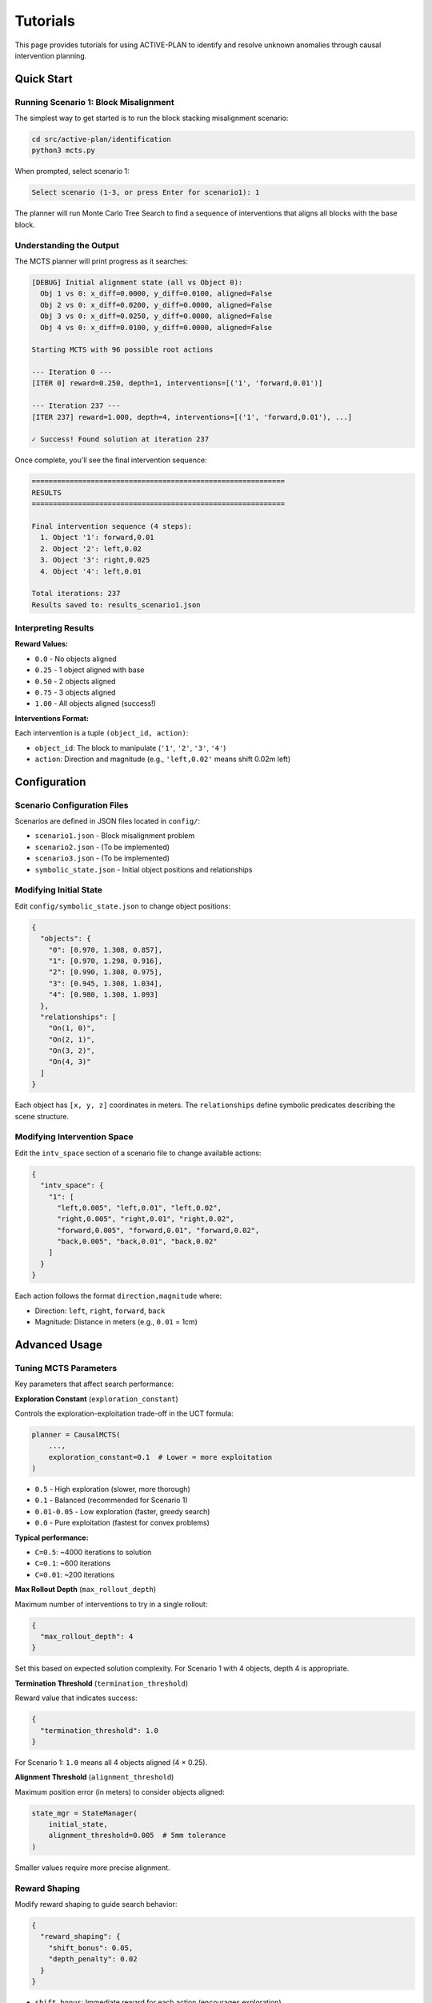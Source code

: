 Tutorials
=========

This page provides tutorials for using ACTIVE-PLAN to identify and resolve unknown anomalies through causal intervention planning.

Quick Start
-----------

Running Scenario 1: Block Misalignment
~~~~~~~~~~~~~~~~~~~~~~~~~~~~~~~~~~~~~~~

The simplest way to get started is to run the block stacking misalignment scenario:

.. code-block:: bash

   cd src/active-plan/identification
   python3 mcts.py

When prompted, select scenario 1:

.. code-block:: text

   Select scenario (1-3, or press Enter for scenario1): 1

The planner will run Monte Carlo Tree Search to find a sequence of interventions that aligns all blocks with the base block.

Understanding the Output
~~~~~~~~~~~~~~~~~~~~~~~~

The MCTS planner will print progress as it searches:

.. code-block:: text

   [DEBUG] Initial alignment state (all vs Object 0):
     Obj 1 vs 0: x_diff=0.0000, y_diff=0.0100, aligned=False
     Obj 2 vs 0: x_diff=0.0200, y_diff=0.0000, aligned=False
     Obj 3 vs 0: x_diff=0.0250, y_diff=0.0000, aligned=False
     Obj 4 vs 0: x_diff=0.0100, y_diff=0.0000, aligned=False

   Starting MCTS with 96 possible root actions

   --- Iteration 0 ---
   [ITER 0] reward=0.250, depth=1, interventions=[('1', 'forward,0.01')]
   
   --- Iteration 237 ---
   [ITER 237] reward=1.000, depth=4, interventions=[('1', 'forward,0.01'), ...]
   
   ✓ Success! Found solution at iteration 237

Once complete, you'll see the final intervention sequence:

.. code-block:: text

   ============================================================
   RESULTS
   ============================================================
   
   Final intervention sequence (4 steps):
     1. Object '1': forward,0.01
     2. Object '2': left,0.02
     3. Object '3': right,0.025
     4. Object '4': left,0.01
   
   Total iterations: 237
   Results saved to: results_scenario1.json

Interpreting Results
~~~~~~~~~~~~~~~~~~~~

**Reward Values:**

* ``0.0`` - No objects aligned
* ``0.25`` - 1 object aligned with base
* ``0.50`` - 2 objects aligned
* ``0.75`` - 3 objects aligned  
* ``1.00`` - All objects aligned (success!)

**Interventions Format:**

Each intervention is a tuple ``(object_id, action)``:

* ``object_id``: The block to manipulate (``'1'``, ``'2'``, ``'3'``, ``'4'``)
* ``action``: Direction and magnitude (e.g., ``'left,0.02'`` means shift 0.02m left)

Configuration
-------------

Scenario Configuration Files
~~~~~~~~~~~~~~~~~~~~~~~~~~~~~

Scenarios are defined in JSON files located in ``config/``:

* ``scenario1.json`` - Block misalignment problem
* ``scenario2.json`` - (To be implemented)
* ``scenario3.json`` - (To be implemented)
* ``symbolic_state.json`` - Initial object positions and relationships

Modifying Initial State
~~~~~~~~~~~~~~~~~~~~~~~

Edit ``config/symbolic_state.json`` to change object positions:

.. code-block:: json

   {
     "objects": {
       "0": [0.970, 1.308, 0.857],
       "1": [0.970, 1.298, 0.916],
       "2": [0.990, 1.308, 0.975],
       "3": [0.945, 1.308, 1.034],
       "4": [0.980, 1.308, 1.093]
     },
     "relationships": [
       "On(1, 0)",
       "On(2, 1)",
       "On(3, 2)",
       "On(4, 3)"
     ]
   }

Each object has ``[x, y, z]`` coordinates in meters. The ``relationships`` define symbolic predicates describing the scene structure.

Modifying Intervention Space
~~~~~~~~~~~~~~~~~~~~~~~~~~~~~

Edit the ``intv_space`` section of a scenario file to change available actions:

.. code-block:: json

   {
     "intv_space": {
       "1": [
         "left,0.005", "left,0.01", "left,0.02",
         "right,0.005", "right,0.01", "right,0.02",
         "forward,0.005", "forward,0.01", "forward,0.02",
         "back,0.005", "back,0.01", "back,0.02"
       ]
     }
   }

Each action follows the format ``direction,magnitude`` where:

* Direction: ``left``, ``right``, ``forward``, ``back``
* Magnitude: Distance in meters (e.g., ``0.01`` = 1cm)

Advanced Usage
--------------

Tuning MCTS Parameters
~~~~~~~~~~~~~~~~~~~~~~

Key parameters that affect search performance:

**Exploration Constant** (``exploration_constant``)

Controls the exploration-exploitation trade-off in the UCT formula:

.. code-block:: python

   planner = CausalMCTS(
       ...,
       exploration_constant=0.1  # Lower = more exploitation
   )

* ``0.5`` - High exploration (slower, more thorough)
* ``0.1`` - Balanced (recommended for Scenario 1)
* ``0.01-0.05`` - Low exploration (faster, greedy search)
* ``0.0`` - Pure exploitation (fastest for convex problems)

**Typical performance:**

* ``C=0.5``: ~4000 iterations to solution
* ``C=0.1``: ~600 iterations  
* ``C=0.01``: ~200 iterations

**Max Rollout Depth** (``max_rollout_depth``)

Maximum number of interventions to try in a single rollout:

.. code-block:: json

   {
     "max_rollout_depth": 4
   }

Set this based on expected solution complexity. For Scenario 1 with 4 objects, depth 4 is appropriate.

**Termination Threshold** (``termination_threshold``)

Reward value that indicates success:

.. code-block:: json

   {
     "termination_threshold": 1.0
   }

For Scenario 1: ``1.0`` means all 4 objects aligned (4 × 0.25).

**Alignment Threshold** (``alignment_threshold``)

Maximum position error (in meters) to consider objects aligned:

.. code-block:: python

   state_mgr = StateManager(
       initial_state, 
       alignment_threshold=0.005  # 5mm tolerance
   )

Smaller values require more precise alignment.

Reward Shaping
~~~~~~~~~~~~~~

Modify reward shaping to guide search behavior:

.. code-block:: json

   {
     "reward_shaping": {
       "shift_bonus": 0.05,
       "depth_penalty": 0.02
     }
   }

* ``shift_bonus``: Immediate reward for each action (encourages exploration)
* ``depth_penalty``: Penalty per intervention (encourages shorter solutions)

**Sparse vs. Dense Rewards:**

* **Sparse** (``shift_bonus=0.0``): Only reward complete solutions (slower search)
* **Dense** (``shift_bonus=0.05``): Reward incremental progress (faster convergence)

For problems with monotonic reward landscapes (like Scenario 1), dense rewards provide valuable gradient information.

Running Multiple Scenarios
~~~~~~~~~~~~~~~~~~~~~~~~~~~

To run a different scenario:

.. code-block:: bash

   python3 mcts.py
   # When prompted:
   Select scenario (1-3, or press Enter for scenario1): 2

Or modify the default in ``mcts.py``:

.. code-block:: python

   scenario_name = scenario_map.get(choice, 'scenario2')  # Change default

Analyzing Results
~~~~~~~~~~~~~~~~~

The planner saves detailed results to ``results_scenario1.json``:

.. code-block:: json

   {
     "scenario": "scenario1",
     "interventions": [
       ["1", "forward,0.01"],
       ["2", "left,0.02"],
       ["3", "right,0.025"],
       ["4", "left,0.01"]
     ],
     "iterations": 237,
     "total_rollouts": 238,
     "goal_achieved": true
   }

Use this output to:

* Verify the solution achieves the goal
* Analyze search efficiency (iterations needed)
* Compare different parameter configurations

